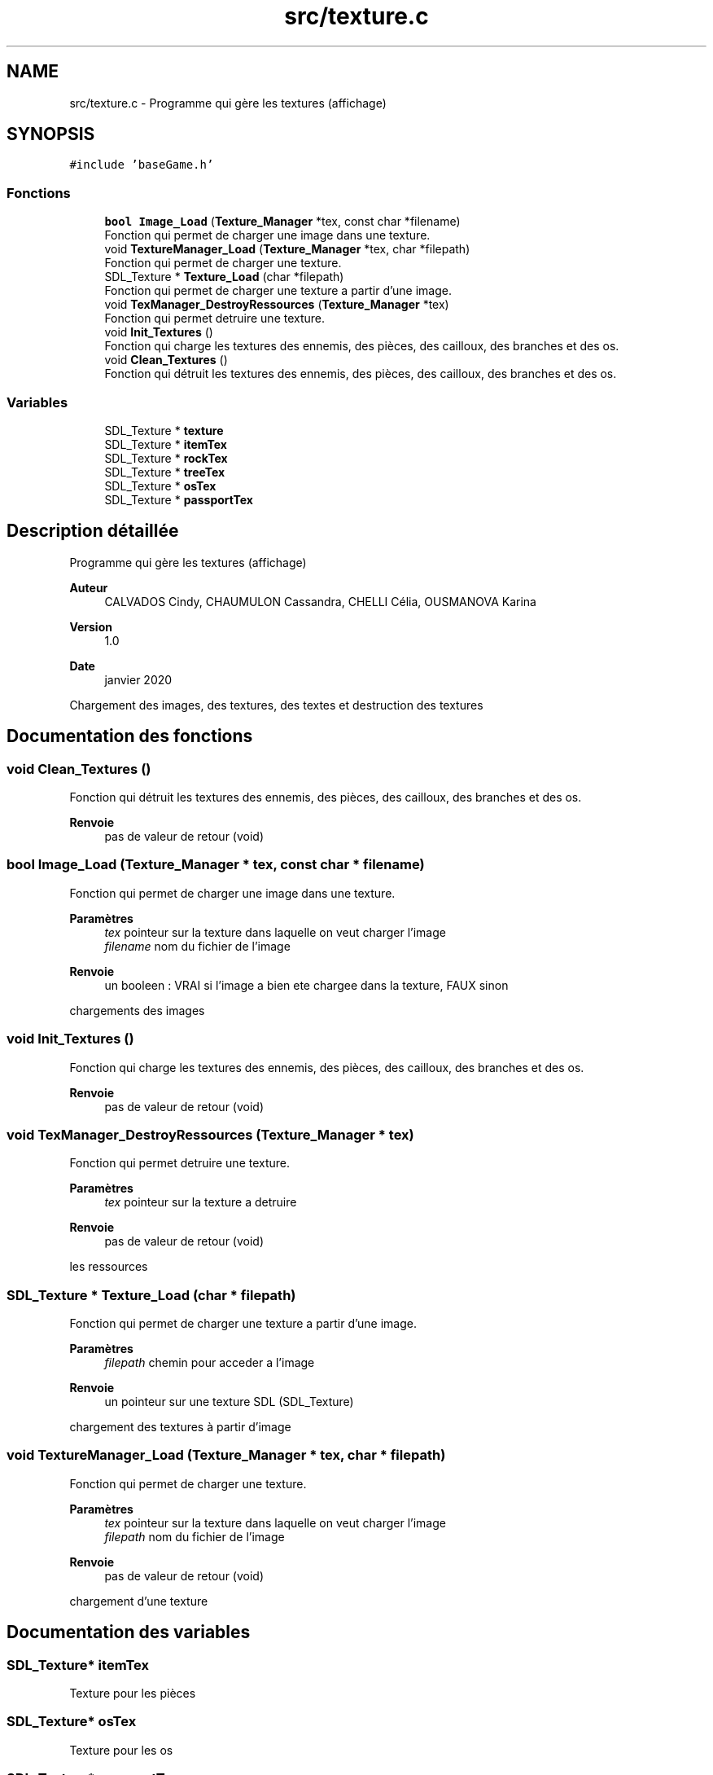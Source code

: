 .TH "src/texture.c" 3 "Lundi 4 Mai 2020" "Version 0.2" "Beauty Savior" \" -*- nroff -*-
.ad l
.nh
.SH NAME
src/texture.c \- Programme qui gère les textures (affichage)  

.SH SYNOPSIS
.br
.PP
\fC#include 'baseGame\&.h'\fP
.br

.SS "Fonctions"

.in +1c
.ti -1c
.RI "\fBbool\fP \fBImage_Load\fP (\fBTexture_Manager\fP *tex, const char *filename)"
.br
.RI "Fonction qui permet de charger une image dans une texture\&. "
.ti -1c
.RI "void \fBTextureManager_Load\fP (\fBTexture_Manager\fP *tex, char *filepath)"
.br
.RI "Fonction qui permet de charger une texture\&. "
.ti -1c
.RI "SDL_Texture * \fBTexture_Load\fP (char *filepath)"
.br
.RI "Fonction qui permet de charger une texture a partir d'une image\&. "
.ti -1c
.RI "void \fBTexManager_DestroyRessources\fP (\fBTexture_Manager\fP *tex)"
.br
.RI "Fonction qui permet detruire une texture\&. "
.ti -1c
.RI "void \fBInit_Textures\fP ()"
.br
.RI "Fonction qui charge les textures des ennemis, des pièces, des cailloux, des branches et des os\&. "
.ti -1c
.RI "void \fBClean_Textures\fP ()"
.br
.RI "Fonction qui détruit les textures des ennemis, des pièces, des cailloux, des branches et des os\&. "
.in -1c
.SS "Variables"

.in +1c
.ti -1c
.RI "SDL_Texture * \fBtexture\fP"
.br
.ti -1c
.RI "SDL_Texture * \fBitemTex\fP"
.br
.ti -1c
.RI "SDL_Texture * \fBrockTex\fP"
.br
.ti -1c
.RI "SDL_Texture * \fBtreeTex\fP"
.br
.ti -1c
.RI "SDL_Texture * \fBosTex\fP"
.br
.ti -1c
.RI "SDL_Texture * \fBpassportTex\fP"
.br
.in -1c
.SH "Description détaillée"
.PP 
Programme qui gère les textures (affichage) 


.PP
\fBAuteur\fP
.RS 4
CALVADOS Cindy, CHAUMULON Cassandra, CHELLI Célia, OUSMANOVA Karina 
.RE
.PP
\fBVersion\fP
.RS 4
1\&.0 
.RE
.PP
\fBDate\fP
.RS 4
janvier 2020
.RE
.PP
Chargement des images, des textures, des textes et destruction des textures 
.SH "Documentation des fonctions"
.PP 
.SS "void Clean_Textures ()"

.PP
Fonction qui détruit les textures des ennemis, des pièces, des cailloux, des branches et des os\&. 
.PP
\fBRenvoie\fP
.RS 4
pas de valeur de retour (void) 
.RE
.PP

.SS "\fBbool\fP Image_Load (\fBTexture_Manager\fP * tex, const char * filename)"

.PP
Fonction qui permet de charger une image dans une texture\&. 
.PP
\fBParamètres\fP
.RS 4
\fItex\fP pointeur sur la texture dans laquelle on veut charger l'image 
.br
\fIfilename\fP nom du fichier de l'image 
.RE
.PP
\fBRenvoie\fP
.RS 4
un booleen : VRAI si l'image a bien ete chargee dans la texture, FAUX sinon
.RE
.PP
chargements des images 
.SS "void Init_Textures ()"

.PP
Fonction qui charge les textures des ennemis, des pièces, des cailloux, des branches et des os\&. 
.PP
\fBRenvoie\fP
.RS 4
pas de valeur de retour (void) 
.RE
.PP

.SS "void TexManager_DestroyRessources (\fBTexture_Manager\fP * tex)"

.PP
Fonction qui permet detruire une texture\&. 
.PP
\fBParamètres\fP
.RS 4
\fItex\fP pointeur sur la texture a detruire 
.RE
.PP
\fBRenvoie\fP
.RS 4
pas de valeur de retour (void)
.RE
.PP
les ressources 
.SS "SDL_Texture * Texture_Load (char * filepath)"

.PP
Fonction qui permet de charger une texture a partir d'une image\&. 
.PP
\fBParamètres\fP
.RS 4
\fIfilepath\fP chemin pour acceder a l'image 
.RE
.PP
\fBRenvoie\fP
.RS 4
un pointeur sur une texture SDL (SDL_Texture)
.RE
.PP
chargement des textures à partir d'image 
.SS "void TextureManager_Load (\fBTexture_Manager\fP * tex, char * filepath)"

.PP
Fonction qui permet de charger une texture\&. 
.PP
\fBParamètres\fP
.RS 4
\fItex\fP pointeur sur la texture dans laquelle on veut charger l'image 
.br
\fIfilepath\fP nom du fichier de l'image 
.RE
.PP
\fBRenvoie\fP
.RS 4
pas de valeur de retour (void)
.RE
.PP
chargement d'une texture 
.SH "Documentation des variables"
.PP 
.SS "SDL_Texture* itemTex"
Texture pour les pièces 
.SS "SDL_Texture* osTex"
Texture pour les os 
.SS "SDL_Texture* passportTex"
Texture pour le passport 
.SS "SDL_Texture* rockTex"
Texture pour les cailloux 
.SS "SDL_Texture* texture"
Texture pour les ennemis 
.SS "SDL_Texture* treeTex"
Texture pour les branches 
.SH "Auteur"
.PP 
Généré automatiquement par Doxygen pour Beauty Savior à partir du code source\&.
